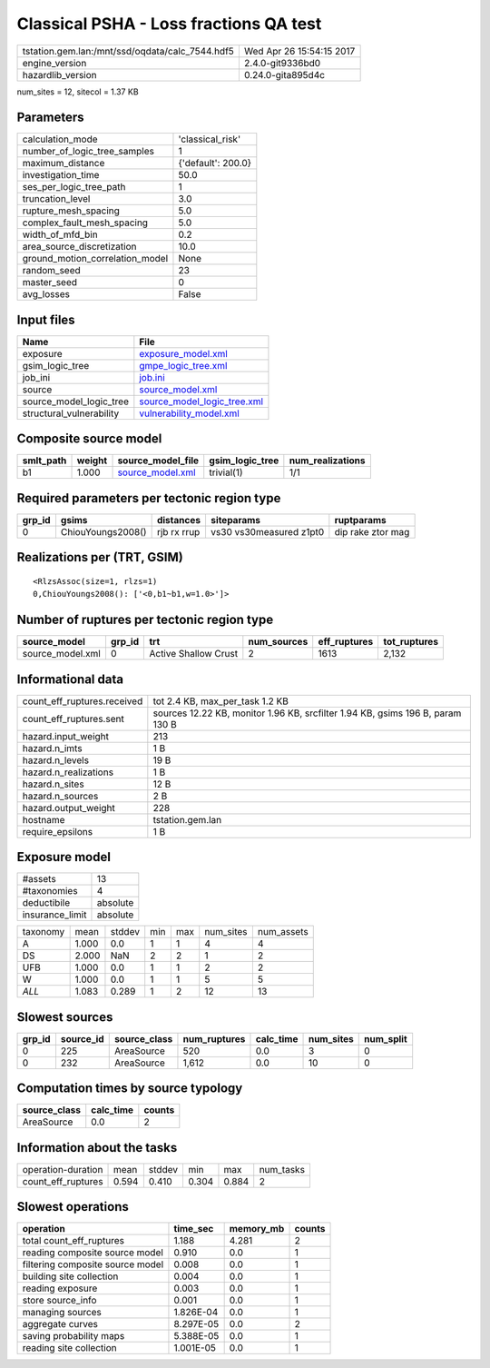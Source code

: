 Classical PSHA - Loss fractions QA test
=======================================

=============================================== ========================
tstation.gem.lan:/mnt/ssd/oqdata/calc_7544.hdf5 Wed Apr 26 15:54:15 2017
engine_version                                  2.4.0-git9336bd0        
hazardlib_version                               0.24.0-gita895d4c       
=============================================== ========================

num_sites = 12, sitecol = 1.37 KB

Parameters
----------
=============================== ==================
calculation_mode                'classical_risk'  
number_of_logic_tree_samples    1                 
maximum_distance                {'default': 200.0}
investigation_time              50.0              
ses_per_logic_tree_path         1                 
truncation_level                3.0               
rupture_mesh_spacing            5.0               
complex_fault_mesh_spacing      5.0               
width_of_mfd_bin                0.2               
area_source_discretization      10.0              
ground_motion_correlation_model None              
random_seed                     23                
master_seed                     0                 
avg_losses                      False             
=============================== ==================

Input files
-----------
======================== ============================================================
Name                     File                                                        
======================== ============================================================
exposure                 `exposure_model.xml <exposure_model.xml>`_                  
gsim_logic_tree          `gmpe_logic_tree.xml <gmpe_logic_tree.xml>`_                
job_ini                  `job.ini <job.ini>`_                                        
source                   `source_model.xml <source_model.xml>`_                      
source_model_logic_tree  `source_model_logic_tree.xml <source_model_logic_tree.xml>`_
structural_vulnerability `vulnerability_model.xml <vulnerability_model.xml>`_        
======================== ============================================================

Composite source model
----------------------
========= ====== ====================================== =============== ================
smlt_path weight source_model_file                      gsim_logic_tree num_realizations
========= ====== ====================================== =============== ================
b1        1.000  `source_model.xml <source_model.xml>`_ trivial(1)      1/1             
========= ====== ====================================== =============== ================

Required parameters per tectonic region type
--------------------------------------------
====== ================= =========== ======================= =================
grp_id gsims             distances   siteparams              ruptparams       
====== ================= =========== ======================= =================
0      ChiouYoungs2008() rjb rx rrup vs30 vs30measured z1pt0 dip rake ztor mag
====== ================= =========== ======================= =================

Realizations per (TRT, GSIM)
----------------------------

::

  <RlzsAssoc(size=1, rlzs=1)
  0,ChiouYoungs2008(): ['<0,b1~b1,w=1.0>']>

Number of ruptures per tectonic region type
-------------------------------------------
================ ====== ==================== =========== ============ ============
source_model     grp_id trt                  num_sources eff_ruptures tot_ruptures
================ ====== ==================== =========== ============ ============
source_model.xml 0      Active Shallow Crust 2           1613         2,132       
================ ====== ==================== =========== ============ ============

Informational data
------------------
============================== ==============================================================================
count_eff_ruptures.received    tot 2.4 KB, max_per_task 1.2 KB                                               
count_eff_ruptures.sent        sources 12.22 KB, monitor 1.96 KB, srcfilter 1.94 KB, gsims 196 B, param 130 B
hazard.input_weight            213                                                                           
hazard.n_imts                  1 B                                                                           
hazard.n_levels                19 B                                                                          
hazard.n_realizations          1 B                                                                           
hazard.n_sites                 12 B                                                                          
hazard.n_sources               2 B                                                                           
hazard.output_weight           228                                                                           
hostname                       tstation.gem.lan                                                              
require_epsilons               1 B                                                                           
============================== ==============================================================================

Exposure model
--------------
=============== ========
#assets         13      
#taxonomies     4       
deductibile     absolute
insurance_limit absolute
=============== ========

======== ===== ====== === === ========= ==========
taxonomy mean  stddev min max num_sites num_assets
A        1.000 0.0    1   1   4         4         
DS       2.000 NaN    2   2   1         2         
UFB      1.000 0.0    1   1   2         2         
W        1.000 0.0    1   1   5         5         
*ALL*    1.083 0.289  1   2   12        13        
======== ===== ====== === === ========= ==========

Slowest sources
---------------
====== ========= ============ ============ ========= ========= =========
grp_id source_id source_class num_ruptures calc_time num_sites num_split
====== ========= ============ ============ ========= ========= =========
0      225       AreaSource   520          0.0       3         0        
0      232       AreaSource   1,612        0.0       10        0        
====== ========= ============ ============ ========= ========= =========

Computation times by source typology
------------------------------------
============ ========= ======
source_class calc_time counts
============ ========= ======
AreaSource   0.0       2     
============ ========= ======

Information about the tasks
---------------------------
================== ===== ====== ===== ===== =========
operation-duration mean  stddev min   max   num_tasks
count_eff_ruptures 0.594 0.410  0.304 0.884 2        
================== ===== ====== ===== ===== =========

Slowest operations
------------------
================================ ========= ========= ======
operation                        time_sec  memory_mb counts
================================ ========= ========= ======
total count_eff_ruptures         1.188     4.281     2     
reading composite source model   0.910     0.0       1     
filtering composite source model 0.008     0.0       1     
building site collection         0.004     0.0       1     
reading exposure                 0.003     0.0       1     
store source_info                0.001     0.0       1     
managing sources                 1.826E-04 0.0       1     
aggregate curves                 8.297E-05 0.0       2     
saving probability maps          5.388E-05 0.0       1     
reading site collection          1.001E-05 0.0       1     
================================ ========= ========= ======